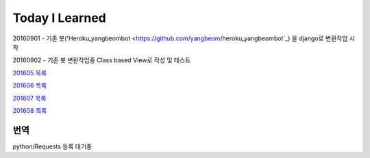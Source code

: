 Today I Learned
================

20160901 - 기존 봇('Heroku_yangbeombot <https://github.com/yangbeom/heroku_yangbeombot`_)
을 django로 변환작업 시작

20160902 - 기존 봇 변환작업중 Class based View로 작성 및 테스트

`201605 목록 <TOC/201605.rst>`_

`201606 목록 <TOC/201606.rst>`_

`201607 목록 <TOC/201607.rst>`_

`201608 목록 <TOC/201608.rst>`_

번역
----

python/Requests 등록 대기중
